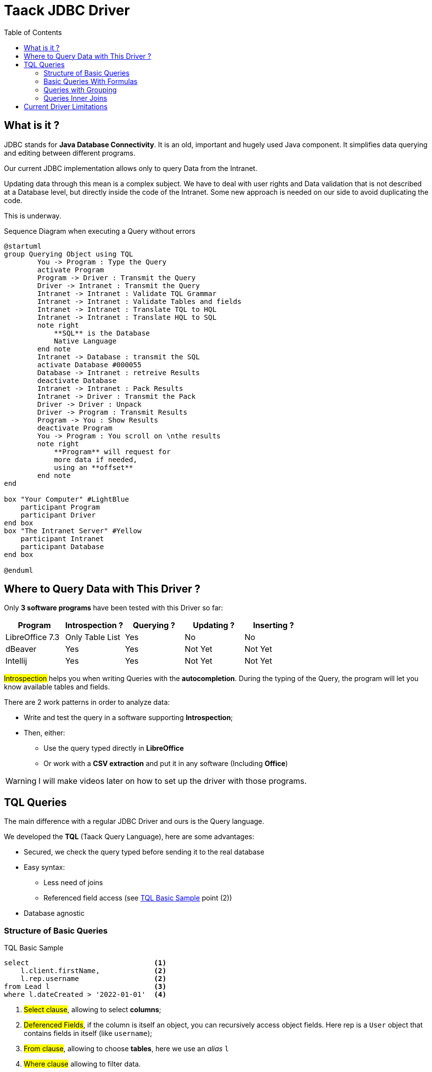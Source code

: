 = Taack JDBC Driver
:doctype: book
:taack-category: 0|more/JDBC
:toc:
:source-highlighter: rouge
:icons: font

== What is it ?

JDBC stands for *Java Database Connectivity*. It is an old, important and hugely used Java component. It simplifies data querying and editing between different programs.

Our current JDBC implementation allows only to query Data from the Intranet.

Updating data through this mean is a complex subject. We have to deal with user rights and Data validation that is not described at a Database level, but directly inside the code of the Intranet. Some new approach is needed on our side to avoid duplicating the code.

This is underway.

.Sequence Diagram when executing a Query without errors
[plantuml,format="svg",opts="online"]
----
@startuml
group Querying Object using TQL
        You -> Program : Type the Query
        activate Program
        Program -> Driver : Transmit the Query
        Driver -> Intranet : Transmit the Query
        Intranet -> Intranet : Validate TQL Grammar
        Intranet -> Intranet : Validate Tables and fields
        Intranet -> Intranet : Translate TQL to HQL
        Intranet -> Intranet : Translate HQL to SQL
        note right
            **SQL** is the Database
            Native Language
        end note
        Intranet -> Database : transmit the SQL
        activate Database #000055
        Database -> Intranet : retreive Results
        deactivate Database
        Intranet -> Intranet : Pack Results
        Intranet -> Driver : Transmit the Pack
        Driver -> Driver : Unpack
        Driver -> Program : Transmit Results
        Program -> You : Show Results
        deactivate Program
        You -> Program : You scroll on \nthe results
        note right
            **Program** will request for
            more data if needed,
            using an **offset**
        end note
end

box "Your Computer" #LightBlue
    participant Program
    participant Driver
end box
box "The Intranet Server" #Yellow
    participant Intranet
    participant Database
end box

@enduml
----

== Where to Query Data with This Driver ?

Only *3 software programs* have been tested with this Driver so far:
|===
|Program            |Introspection ?|Querying ? |Updating ? | Inserting ?

|LibreOffice 7.3    |Only Table List|Yes        |No         | No
|dBeaver            |Yes            |Yes        |Not Yet    | Not Yet
|Intellij           |Yes            |Yes        |Not Yet    | Not Yet
|===

#Introspection# helps you when writing Queries with the *autocompletion*. During the typing of the Query, the program will let you know available tables and fields.

There are 2 work patterns in order to analyze data:

* Write and test the query in a software supporting *Introspection*;
* Then, either:
** Use the query typed directly in *LibreOffice*
** Or work with a *CSV extraction* and put it in any software (Including *Office*)

WARNING: I will make videos later on how to set up the driver with those programs.

== TQL Queries

The main difference with a regular JDBC Driver and ours is the Query language.

We developed the *TQL* (Taack Query Language), here are some advantages:

* Secured, we check the query typed before sending it to the real database
* Easy syntax:
** Less need of joins
** Referenced field access (see <<easy-syntax>> point (2))
* Database agnostic

=== Structure of Basic Queries

[source,sql]
[[easy-syntax]]
.TQL Basic Sample
----
select                              <1>
    l.client.firstName,             <2>
    l.rep.username                  <2>
from Lead l                         <3>
where l.dateCreated > '2022-01-01'  <4>
----
<1> #Select clause#, allowing to select *columns*;
<2> #Deferenced Fields#, if the column is itself an object, you can recursively access object fields. Here rep is a `User` object that contains fields in itself (like `username`);
<3> #From clause#, allowing to choose *tables*, here we use an _alias_ `l`
<4> #Where clause# allowing to filter data.

=== Basic Queries With Formulas

It is possible to add arithmetic formulas in select clause.

[source,sql]
[[basic-query-with-formulas]]
.TQL Basic Sample With Formulas
----
select
    ll.lead.name,
    ll.qty * ll.salePrice as totalWoTaxes   <1>
from LeadLine ll
where ll.qty * ll.salePrice > 100           <2>
----
<1> #Select clause#, support both `column alias` and arithmetic operations
<2> #Where clause# also support arithmetic

WARNING: Columns Alias name must start with a lower case letter and only be part of the ASCII7 character set.

.Results Basic Sample With Formulas
|===
|lead.name |totalWoTaxes

|Balisage pylône SFR site 240087 (Hivory)
|250.00000000

|Balisage pylône SFR site 240087 (Hivory)
|340.00000000

|Balisage pylône SFR site 240087 (Hivory)
|3410.00000000

|EL BJORN low intensity IR AWL system
|2700.00000000
|===

=== Queries with Grouping

Grouping clause adds the capability to aggregate data.
The <<basic-query-with-formulas>> has not one line per offer line.
It is possible to use grouping to get one line per offer, like in the following sample:

[source,sql]
.TQL Sample With Grouping And Formulas
----
select
    ll.lead.rep.mainSubsidiary as salesmanSubsidiary,   <1>
    count(ll.id),                                       <2>
    sum(ll.qty * ll.salePrice)                          <2>
from LeadLine ll
group by ll.lead.rep.mainSubsidiary                     <1>
----
<1> Standard field, it has to be listed in #Group by clause#;
<2> You can use #count# or #sum# aggregation functions.

WARNING: Column Aliases are not supported on aggregated columns

|===
|salesmanSubsidiary|count(ll.id)    |sum(ll.qty * ll.salePrice)

|CITEL_2CP         |118605|212619001943.17760000
|CITEL_GMBH        |37336 |261342488.98760000
|CITEL_INC         |25172 |319681146.49190000
|CITEL_INDIA       |24868 |1122541659.94000000
|CITEL_OOO         |10382 |3990221200.80740000
|CITEL_SH          |269   |552810.59000000
|OBSTA             |46151 |2762758463.12580000
|===

=== Queries Inner Joins

Sometimes a column points to more than one line.

It is called a *many-to-many* relationship. We cannot use referenced fields directly, you have to use what is called *joins* ... (it sounds 70th, but it is not me)

In the next sample, *Items* hold many *Values*, and *Values* can be used by more than one *Item*. If we want to list Items and Values in the same table, we need some kind of cross-product between 2 sets of data.

WARNING: Cardinality of cross-product of 2 sets is #M x N#, you have to use *Where clause* to reduce the number of results.

[source,sql]
.TQL Simple Join
----
select
    i.name,
    i.ref,
    v.valueString,
    v.associatedProperty.valueKind as kind,
    v.associatedProperty.kindOfCharacteristic as typeOfChar,
    v.associatedProperty.nameAlias as nameAlias
from Item i, Value v                                    <1>
where v in elements(i.values) and i.range.name = 'DVM'  <2>

----
<1> We list 2 tables independently
<2> We *MUST* limit the number of results with the expression `v in elements(i.values)`

.Results
|====
| name | ref | valueString | kind | typeOfChar | nameAlias

| DVM-230-16A | 3589015 | NULL | dico | BULLET_POINTS | bulletPoints
| DVM-230-16A | 3589015 | IP20 | string | MECA | NULL
| DVM-230-16A | 3589015 | -40/+85°C | string | MECA | NULL
| DVM-230-16A | 3589015 | NULL | dico | NULL | description
| DVM-230-16A | 3589015 | NULL | dico | NULL | subFamily
| DVM-230-16A | 3589015 | NULL | dico | MECA | NULL
| DVM-230-16A | 3589015 | NULL | dico | NORMES | NULL
| DVM-230-16A | 3589015 | voir schéma | dico | MECA | NULL
| DVM-230-16A | 3589015 | NULL | dico | MECA | NULL
| DVM-230-16A | 3589015 | NULL | dico | MECA | NULL
| DVM-230-16A | 3589015 | NULL | dico | MECA | NULL
| DVM-230-16A | 3589015 | 16 A | string | ELEC | NULL
| DVM-230-16A | 3589015 | NULL | dico | ELEC | NULL
| DVM-230-16A | 3589015 | 0.0305 kg | string | MECA | NULL
| DVM-230-16A | 3589015 | NULL | dico | NULL | family
| DVM-230-16A | 3589015 | 230 V monophasé | dico | ELEC | NULL
| DVM-230-16A | 3589015 | PTFE | string | MECA | NULL
| DVM-230-16A | 3589015 | NULL | bool | NULL | NULL
|====

== Current Driver Limitations

* You will not be able to *deference* language fields. (`v.valueMap['fr']` will fail, also `v.valueMap`).
* We support only Inner join, not outer join. Our current join implementation is slow, we can improve that, but it is more complex.